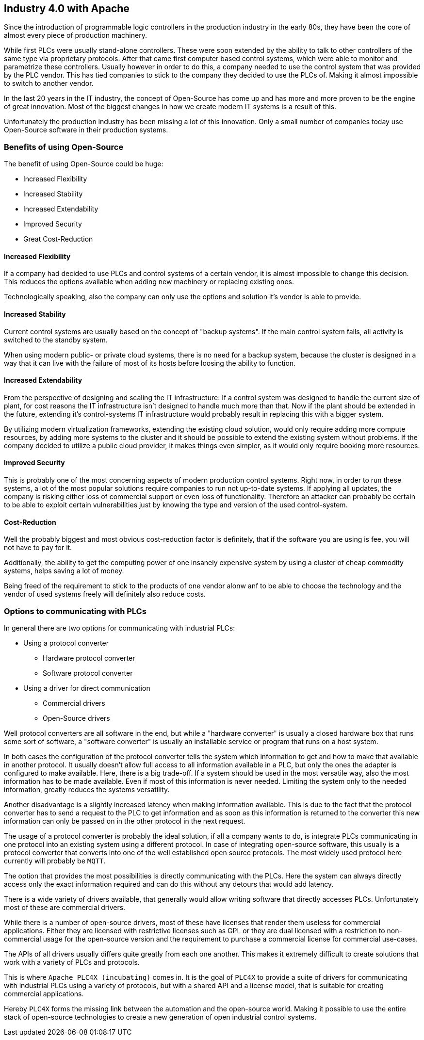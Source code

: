 //
//  Licensed to the Apache Software Foundation (ASF) under one or more
//  contributor license agreements.  See the NOTICE file distributed with
//  this work for additional information regarding copyright ownership.
//  The ASF licenses this file to You under the Apache License, Version 2.0
//  (the "License"); you may not use this file except in compliance with
//  the License.  You may obtain a copy of the License at
//
//      http://www.apache.org/licenses/LICENSE-2.0
//
//  Unless required by applicable law or agreed to in writing, software
//  distributed under the License is distributed on an "AS IS" BASIS,
//  WITHOUT WARRANTIES OR CONDITIONS OF ANY KIND, either express or implied.
//  See the License for the specific language governing permissions and
//  limitations under the License.
//

== Industry 4.0 with Apache

Since the introduction of programmable logic controllers in the production industry in the early 80s, they have been the core of almost every piece of production machinery.

While first PLCs were usually stand-alone controllers.
These were soon extended by the ability to talk to other controllers of the same type via proprietary protocols.
After that came first computer based control systems, which were able to monitor and parametrize these controllers.
Usually however in order to do this, a company needed to use the control system that was provided by the PLC vendor.
This has tied companies to stick to the company they decided to use the PLCs of.
Making it almost impossible to switch to another vendor.

In the last 20 years in the IT industry, the concept of Open-Source has come up and has more and more proven to be the engine of great innovation.
Most of the biggest changes in how we create modern IT systems is a result of this.

Unfortunately the production industry has been missing a lot of this innovation.
Only a small number of companies today use Open-Source software in their production systems.

=== Benefits of using Open-Source

The benefit of using Open-Source could be huge:

* Increased Flexibility
* Increased Stability
* Increased Extendability
* Improved Security
* Great Cost-Reduction

==== Increased Flexibility

If a company had decided to use PLCs and control systems of a certain vendor, it is almost impossible to change this decision.
This reduces the options available when adding new machinery or replacing existing ones.

Technologically speaking, also the company can only use the options and solution it's vendor is able to provide.

==== Increased Stability

Current control systems are usually based on the concept of "backup systems".
If the main control system fails, all activity is switched to the standby system.

When using modern public- or private cloud systems, there is no need for a backup system, because the cluster is designed in a way that it can live with the failure of most of its hosts before loosing the ability to function.

==== Increased Extendability

From the perspective of designing and scaling the IT infrastructure:
If a control system was designed to handle the current size of plant, for cost reasons the IT infrastructure isn't designed to handle much more than that.
Now if the plant should be extended in the future, extending it's control-systems IT infrastructure would probably result in replacing this with a bigger system.

By utilizing modern virtualization frameworks, extending the existing cloud solution, would only require adding more compute resources, by adding more systems to the cluster and it should be possible to extend the existing system without problems.
If the company decided to utilize a public cloud provider, it makes things even simpler, as it would only require booking more resources.

==== Improved Security

This is probably one of the most concerning aspects of modern production control systems.
Right now, in order to run these systems, a lot of the most popular solutions require companies to run not up-to-date systems.
If applying all updates, the company is risking either loss of commercial support or even loss of functionality.
Therefore an attacker can probably be certain to be able to exploit certain vulnerabilities just by knowing the type and version of the used control-system.

==== Cost-Reduction

Well the probably biggest and most obvious cost-reduction factor is definitely, that if the software you are using is fee, you will not have to pay for it.

Additionally, the ability to get the computing power of one insanely expensive system by using a cluster of cheap commodity systems, helps saving a lot of money.

Being freed of the requirement to stick to the products of one vendor alonw anf to be able to choose the technology and the vendor of used systems freely will definitely also reduce costs.

=== Options to communicating with PLCs

In general there are two options for communicating with industrial PLCs:

* Using a protocol converter
** Hardware protocol converter
** Software protocol converter
* Using a driver for direct communication
** Commercial drivers
** Open-Source drivers

Well protocol converters are all software in the end, but while a "hardware converter" is usually a closed hardware box that runs some sort of software, a "software converter" is usually an installable service or program that runs on a host system.

In both cases the configuration of the protocol converter tells the system which information to get and how to make that available in another protocol.
It usually doesn't allow full access to all information available in a PLC, but only the ones the adapter is configured to make available.
Here, there is a big trade-off. If a system should be used in the most versatile way, also the most information has to be made available.
Even if most of this information is never needed.
Limiting the system only to the needed information, greatly reduces the systems versatility.

Another disadvantage is a slightly increased latency when making information available.
This is due to the fact that the protocol converter has to send a request to the PLC to get information and as soon as this information is returned to the converter this new information can only be passed on in the other protocol in the next request.

The usage of a protocol converter is probably the ideal solution, if all a company wants to do, is integrate PLCs communicating in one protocol into an existing system using a different protocol.
In case of integrating open-source software, this usually is a protocol converter that converts into one of the well established open source protocols.
The most widely used protocol here currently will probably be `MQTT`.

The option that provides the most possibilities is directly communicating with the PLCs.
Here the system can always directly access only the exact information required and can do this without any detours that would add latency.

There is a wide variety of drivers available, that generally would allow writing software that directly accesses PLCs.
Unfortunately most of these are commercial drivers.

While there is a number of open-source drivers, most of these have licenses that render them useless for commercial applications.
Either they are licensed with restrictive licenses such as GPL or they are dual licensed with a restriction to non-commercial usage for the open-source version and the requirement to purchase a commercial license for commercial use-cases.

The APIs of all drivers usually differs quite greatly from each one another. This makes it extremely difficult to create solutions that work with a variety of PLCs and protocols.

This is where `Apache PLC4X (incubating)` comes in. It is the goal of `PLC4X` to provide a suite of drivers for communicating with industrial PLCs using a variety of protocols, but with a shared API and a license model, that is suitable for creating commercial applications.

Hereby `PLC4X` forms the missing link between the automation and the open-source world.
Making it possible to use the entire stack of open-source technologies to create a new generation of open industrial control systems.

